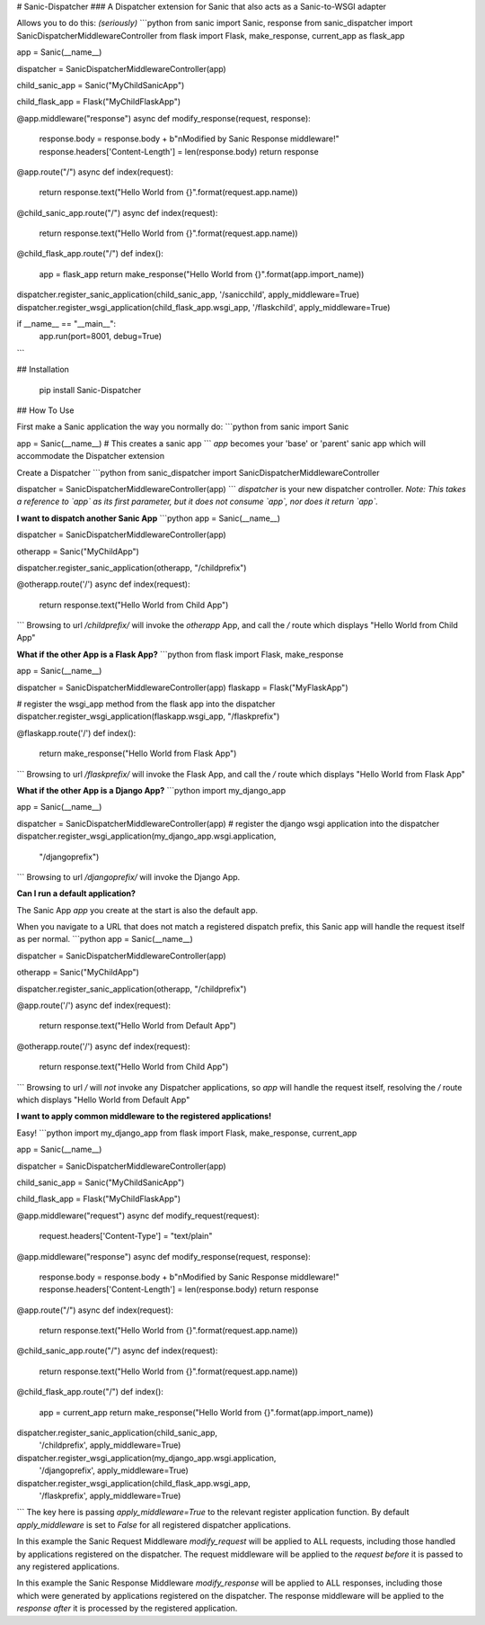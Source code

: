 # Sanic-Dispatcher
### A Dispatcher extension for Sanic that also acts as a Sanic-to-WSGI adapter 

Allows you to do this: *(seriously)*
```python
from sanic import Sanic, response
from sanic_dispatcher import SanicDispatcherMiddlewareController
from flask import Flask, make_response, current_app as flask_app

app = Sanic(__name__)

dispatcher = SanicDispatcherMiddlewareController(app)

child_sanic_app = Sanic("MyChildSanicApp")

child_flask_app = Flask("MyChildFlaskApp")

@app.middleware("response")
async def modify_response(request, response):
    response.body = response.body + b"\nModified by Sanic Response middleware!"
    response.headers['Content-Length'] = len(response.body)
    return response

@app.route("/")
async def index(request):
    return response.text("Hello World from {}".format(request.app.name))

@child_sanic_app.route("/")
async def index(request):
    return response.text("Hello World from {}".format(request.app.name))

@child_flask_app.route("/")
def index():
    app = flask_app
    return make_response("Hello World from {}".format(app.import_name))

dispatcher.register_sanic_application(child_sanic_app, '/sanicchild', apply_middleware=True)
dispatcher.register_wsgi_application(child_flask_app.wsgi_app, '/flaskchild', apply_middleware=True)

if __name__ == "__main__":
    app.run(port=8001, debug=True)
```

## Installation 

    pip install Sanic-Dispatcher

## How To Use

First make a Sanic application the way you normally do:
```python
from sanic import Sanic

app = Sanic(__name__) # This creates a sanic app
```
`app` becomes your 'base' or 'parent' sanic app which will accommodate the Dispatcher extension

Create a Dispatcher
```python
from sanic_dispatcher import SanicDispatcherMiddlewareController

dispatcher = SanicDispatcherMiddlewareController(app)
```
`dispatcher` is your new dispatcher controller.
*Note: This takes a reference to `app` as its first parameter, but it does not consume `app`, nor does it return `app`.*

**I want to dispatch another Sanic App**
```python
app = Sanic(__name__)

dispatcher = SanicDispatcherMiddlewareController(app)

otherapp = Sanic("MyChildApp")

dispatcher.register_sanic_application(otherapp, "/childprefix")

@otherapp.route('/')
async def index(request):
    return response.text("Hello World from Child App")
```
Browsing to url `/childprefix/` will invoke the `otherapp` App, and call the `/` route which displays "Hello World from Child App"

**What if the other App is a Flask App?**
```python
from flask import Flask, make_response

app = Sanic(__name__)

dispatcher = SanicDispatcherMiddlewareController(app)
flaskapp = Flask("MyFlaskApp")

# register the wsgi_app method from the flask app into the dispatcher
dispatcher.register_wsgi_application(flaskapp.wsgi_app, "/flaskprefix")

@flaskapp.route('/')
def index():
    return make_response("Hello World from Flask App")
```
Browsing to url `/flaskprefix/` will invoke the Flask App, and call the `/` route which displays "Hello World from Flask App"

**What if the other App is a Django App?**
```python
import my_django_app

app = Sanic(__name__)

dispatcher = SanicDispatcherMiddlewareController(app)
# register the django wsgi application into the dispatcher
dispatcher.register_wsgi_application(my_django_app.wsgi.application,
                                     "/djangoprefix")
```
Browsing to url `/djangoprefix/` will invoke the Django App.

**Can I run a default application?**

The Sanic App `app` you create at the start is also the default app.

When you navigate to a URL that does not match a registered dispatch prefix, this Sanic app will handle the request itself as per normal.
```python
app = Sanic(__name__)

dispatcher = SanicDispatcherMiddlewareController(app)

otherapp = Sanic("MyChildApp")

dispatcher.register_sanic_application(otherapp, "/childprefix")

@app.route('/')
async def index(request):
    return response.text("Hello World from Default App")

@otherapp.route('/')
async def index(request):
    return response.text("Hello World from Child App")
```
Browsing to url `/` will *not* invoke any Dispatcher applications, so `app` will handle the request itself, resolving the `/` route which displays "Hello World from Default App"

**I want to apply common middleware to the registered applications!**

Easy!
```python
import my_django_app
from flask import Flask, make_response, current_app

app = Sanic(__name__)

dispatcher = SanicDispatcherMiddlewareController(app)

child_sanic_app = Sanic("MyChildSanicApp")

child_flask_app = Flask("MyChildFlaskApp")

@app.middleware("request")
async def modify_request(request):
    request.headers['Content-Type'] = "text/plain"

@app.middleware("response")
async def modify_response(request, response):
    response.body = response.body + b"\nModified by Sanic Response middleware!"
    response.headers['Content-Length'] = len(response.body)
    return response

@app.route("/")
async def index(request):
    return response.text("Hello World from {}".format(request.app.name))

@child_sanic_app.route("/")
async def index(request):
    return response.text("Hello World from {}".format(request.app.name))

@child_flask_app.route("/")
def index():
    app = current_app
    return make_response("Hello World from {}".format(app.import_name))

dispatcher.register_sanic_application(child_sanic_app,
                                      '/childprefix', apply_middleware=True)
dispatcher.register_wsgi_application(my_django_app.wsgi.application,
                                     '/djangoprefix', apply_middleware=True)
dispatcher.register_wsgi_application(child_flask_app.wsgi_app,
                                     '/flaskprefix', apply_middleware=True)
```
The key here is passing `apply_middleware=True` to the relevant register application function. By default `apply_middleware` is set to `False` for all registered dispatcher applications.

In this example the Sanic Request Middleware `modify_request` will be applied to ALL requests, including those handled by applications registered on the dispatcher. The request middleware will be applied to the `request` *before* it is passed to any registered applications.

In this example the Sanic Response Middleware `modify_response` will be applied to ALL responses, including those which were generated by applications registered on the dispatcher. The response middleware will be applied to the `response` *after* it is processed by the registered application.


